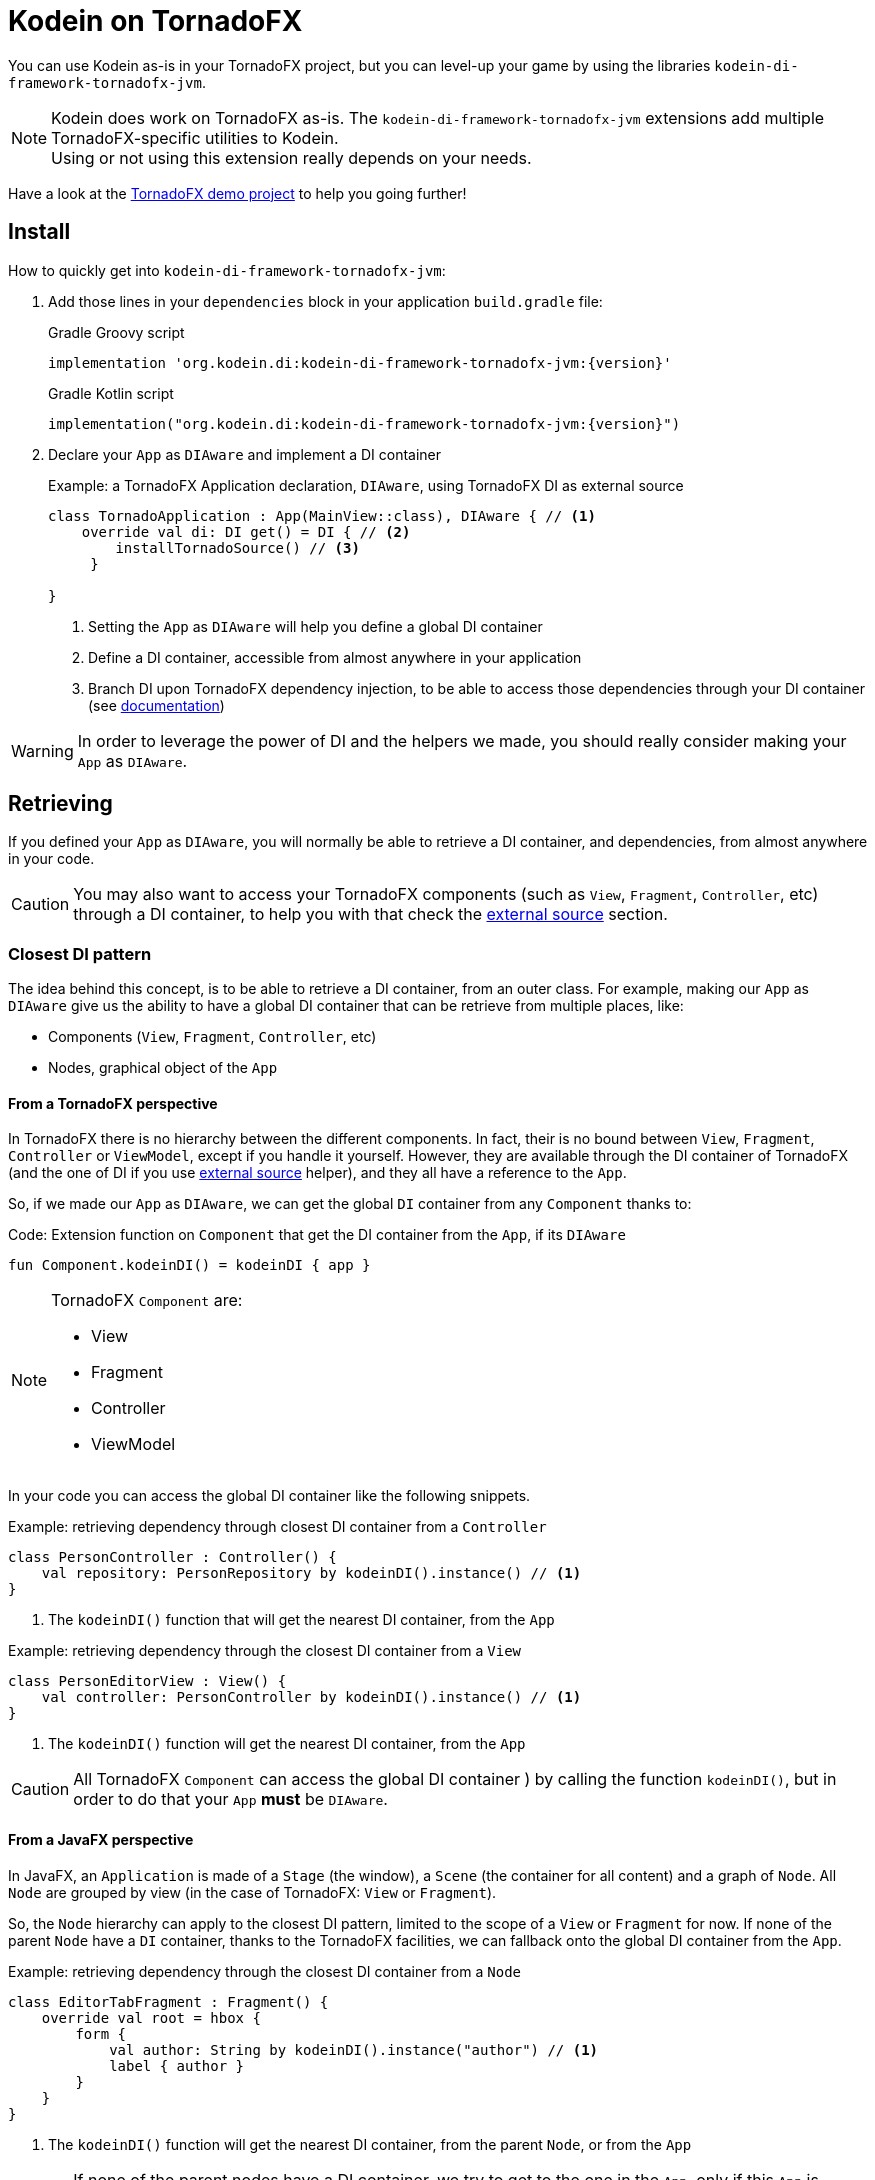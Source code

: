 = Kodein on TornadoFX

You can use Kodein as-is in your TornadoFX project, but you can level-up your game by using the libraries `kodein-di-framework-tornadofx-jvm`.

NOTE: Kodein does work on TornadoFX as-is.
      The `kodein-di-framework-tornadofx-jvm` extensions add multiple TornadoFX-specific utilities to Kodein. +
      Using or not using this extension really depends on your needs.

Have a look at the https://github.com/Kodein-Framework/Kodein-Samples/tree/master/di/tornadofx[TornadoFX demo project] to help you going further!

[[install]]
== Install

.How to quickly get into `kodein-di-framework-tornadofx-jvm`:
. Add those lines in your `dependencies` block in your application `build.gradle` file:
+
[subs="attributes"]
.Gradle Groovy script
----
implementation 'org.kodein.di:kodein-di-framework-tornadofx-jvm:{version}'
----
+
[subs="attributes"]
.Gradle Kotlin script
----
implementation("org.kodein.di:kodein-di-framework-tornadofx-jvm:{version}")
----
+
. Declare your `App` as `DIAware` and implement a DI container
+
[source, kotlin]
.Example: a TornadoFX Application declaration, `DIAware`, using TornadoFX DI as external source
----
class TornadoApplication : App(MainView::class), DIAware { // <1>
    override val di: DI get() = DI { // <2>
        installTornadoSource() // <3>
     }

}
----
<1> Setting the `App` as `DIAware` will help you define a global DI container
<2> Define a DI container, accessible from almost anywhere in your application
<3> Branch DI upon TornadoFX dependency injection, to be able to access those dependencies through your DI container (see xref:external-source[documentation])

WARNING: In order to leverage the power of DI and the helpers we made, you should really consider making your `App` as `DIAware`.

[[retrieving]]
== Retrieving

If you defined your `App` as `DIAware`, you will normally be able to retrieve a DI container, and dependencies, from almost anywhere in your code.

CAUTION: You may also want to access your TornadoFX components (such as `View`, `Fragment`, `Controller`, etc) through a DI container, to help you with that check the xref:external-source[external source] section.

[[closest-di]]
=== Closest DI pattern

The idea behind this concept, is to be able to retrieve a DI container, from an outer class. For example, making our `App` as `DIAware` give us the ability to have a global DI container that can be retrieve from multiple places, like:

- Components (`View`, `Fragment`, `Controller`, etc)
- Nodes, graphical object of the `App`

[[closest-tfx]]
==== From a TornadoFX perspective

In TornadoFX there is no hierarchy between the different components. In fact, their is no bound between `View`, `Fragment`, `Controller` or `ViewModel`, except if you handle it yourself. However, they are available through the DI container of TornadoFX (and the one of DI if you use xref:external-source[external source] helper), and they all have a reference to the `App`.

So, if we made our `App` as `DIAware`, we can get the global `DI` container from any `Component` thanks to:

[source, kotlin]
.Code: Extension function on `Component` that get the DI container from the `App`, if its `DIAware`
----
fun Component.kodeinDI() = kodeinDI { app }
----

[NOTE]
====
TornadoFX `Component` are:

- View
- Fragment
- Controller
- ViewModel
====

In your code you can access the global DI container like the following snippets.

[source, kotlin]
.Example: retrieving dependency through closest DI container from a `Controller`
----
class PersonController : Controller() {
    val repository: PersonRepository by kodeinDI().instance() // <1>
}
----
<1> The `kodeinDI()` function that will get the nearest DI container, from the `App`

[source, kotlin]
.Example: retrieving dependency through the closest DI container from a `View`
----
class PersonEditorView : View() {
    val controller: PersonController by kodeinDI().instance() // <1>
}
----
<1> The `kodeinDI()` function will get the nearest DI container, from the `App`

CAUTION: All TornadoFX `Component` can access the global DI container ) by calling the function `kodeinDI()`,
but in order to do that your `App` *must* be `DIAware`.

[[closest-jfx]]
==== From a JavaFX perspective

In JavaFX, an `Application` is made of a `Stage` (the window), a `Scene` (the container for all content) and a graph of `Node`. All `Node` are grouped by view (in the case of TornadoFX: `View` or `Fragment`).

So, the `Node` hierarchy can apply to the closest DI pattern, limited to the scope of a `View` or `Fragment` for now. If none of the parent `Node` have a `DI` container, thanks to the TornadoFX facilities, we can fallback onto the global DI container from the `App`.

[source, kotlin]
.Example: retrieving dependency through the closest DI container from a `Node`
----
class EditorTabFragment : Fragment() {
    override val root = hbox {
        form {
            val author: String by kodeinDI().instance("author") // <1>
            label { author }
        }
    }
}
----
<1> The `kodeinDI()` function will get the nearest DI container, from the parent `Node`, or from the `App`

CAUTION: If none of the parent nodes have a DI container, we try to get to the one in the `App`, only if this `App` is `DIAware`.

[[DIAware]]
==== Being DIAware

Having your classes set as `DIAware` have multiple advantages. For example this allow to cache the DI container or simplify the way we retrieve our dependencies.

[source, kotlin]
.Example: A DIAware TornadoFX Controller
----

class PersonListController : Controller(), DIAware { <1>
    override val di: DI = kodeinDI() <2>

    val personEditorController: PersonEditorController by instance() <3>

    fun editPerson(person: Person) {
        personEditorController.editPerson(person) <4>
    }
    /*...*/
}
----
<1> Set the Controller as `DIAware`
<2> Retrieve the `App` DI container from the `kodeinDI()` extension function
<3> Retrieve dependency using the `instance()` function, as the DI container is part of the context
<4> Use the dependency

NOTE: Because DI is lazy, the container and the dependencies will be retrieve at call site only.

NOTE: To benefit from the DI optimization, and the facilities we provide, we highly recommend
that you make your classes `DIAware` when its possible.

[[di-extension]]
== Extension of Kodein

This section will cover how we can extend the use of DI container in a TornadoFX application, like:

- Getting control of dependency injection over TornadoFX

- Defining specific DI containers in a TornadoFX / JavaFX graph

- Overriding a parent DI container in a TornadoFX component / JavaFX node

[[external-source]]
=== Using TornadoFX Dependency Injection as external source

TornadoFX integrates a dependency injection mechanism to work with its `Component`.
This section will show you how you can interact with the Tornado DI container, by using Kodein.
Our goal is to provide you some tools to be able to integrate Kodein as your main DI container,
thus by learning and knowing only one mechanism.

- Defining the external source
+
In order to use Kodein upon TornadoFX you should make your `App` as `DIAware`,
then by using the `installTornadoSource()` extension function, in your `di` property override,
you'll be able to get through the external source from anywhere in your `App`.
+
[source, kotlin]
.Example: Installing the TornadoFX DI container as external source for Kodein
----
class TornadoApplication : App(MainView::class), DIAware {
    override val di: DI = DI {
        installTornadoSource() // <1>
     }

}
----
<1> Branch DI upon TornadoFX dependency injection, to be able to access those dependencies through your DI container
+
WARNING: We highly recommend that you make your `App` as `DIAware` in order to benefit from the use of Kodein-DI upon TornadoFX DI container.

- Retrieving TornadoFX `Component` through Kodein-DI
+
Once you'll have installed the TornadoFX source, you will be able to retrieve transparently TornadoFX `Component` through Kodein-DI,
as it were one of your own dependencies.
+
[source, kotlin]
.Example: Retrieving a Component from DI
----
class PersonListController : Controller() { ... } <1>
class PersonListView : View() {
    private val listController: PersonListController by kodeinDI().instance() <2>
}
----
<1> `PersonListController` is not bound on the DI container, but as a `Controller` its accessible from TornadoFX DI container
<2>  Retrieve `PersonListController` through the DI external source

- Using TornadoFX scopes to retrieve binding through the external source
+
Like Kodein-DI, TornadoFX as scopes to contextualize and attach state to its dependencies.
As we can retrieve TornadoFX dependencies through DI external source,
we also can retrieve them using scopes with DI.
+
[source, kotlin]
.Example: Retrieving a Component from DI with a Scope
----
class PersonScope(person: Person) : Scope() { <1>
    val model = PersonModel(person)
}
//...
class EditorTabFragment : Fragment() {
    override val scope = super.scope as PersonScope <2>
}
//...
val editor: EditorTabFragment by kodeinDI().on(personScope).instance() <3>
//...
----
<1> Define a `Scope` that will help contextualize `Component`
<2> Every `Component` has a scope that can be override, this allow TornadoFX to handle multiple instances with multiple contexts
<3> We can retrieve a scoped instance of `EditorTabFragment` with the function `on(personScope)`, where personScope is a `PersonScope`

[[fx-container]]
=== Defining DI container in FX's `Node`

For some need we could want to define DI containers into the `Node` hierarchy. To do so we provide an extension function to create a DI container attached to a `Node`. This is done by adding the DI container to the properties of the `Node`, thus we will be able to access it from any child in the hierarchy.

[source, kotlin]
.Example: Defining and using a DI container from a `Node`
----
class MyView : View() {
    override val root = hbox { // <1>
        kodeinDI { // <2>
            bind<Random>() { singleton { SecureRandom() } }
        }

        form { // <3>
            val random by kodeinDI().instance<Random>() // <4>
        }
    }
}
----
<1> Defining the root `Node` for a `View`
<2> Declaring a *new* DI container into the root `Node`, with its binding
<3> Defining a child `Node`
<4> Calling the `kodeinDI()` extension function to access the nearest DI container, in this case the one defined at <2>, then retrieve a dependency

IMPORTANT: This feature will provide a *new* DI container, meaning it won't be linked to other DI container, such as your global one.
To keep your binding from the global DI container you can use xref:kodein-extension[extension] or following the next about xref:sub-kodein[subDI]

[[sub-di]]
=== Extending the nearest DI container

Some times, we might want to extend an existing DI container in a dedicated area, without impacting the whole application. For example, in a login form, we might want to have credentials binding, that would be only available on this form and its children.

To do so, we have facilities to extend a DI container by calling the `subDI` extension function, available on `Component` and `Node` classes.

. In the case of a `Component`
+
[source, kotlin]
.Example: Extending the nearest DI container for a `Component`
----
class LoginController : Controller(), DIAware { // <1>
    override val di: DI = subDI { // <2>
            bind<CredentialsDao> { singleton { CredentialsDao() } } // <3>
    }

    // ...

    val dao by instance<CredentialsDao>() // <4>
}
----
<1> Defining your `Component` as `DIAware` will help keeping track of your extended DI container
<2> Extending the nearest DI container, here the `App` one
<3> Defining binding only available for the extended DI container
<4> Retrieve the `CredentialsDao` from the local DI container
+
NOTE: Making your `Component` as `DIAware` is *optional*, but it will help you keeping track of your extended container. Otherwise, you might want to store a reference of your extended container in a local variable.

. In the case of a `Node` hierarchy
+
[source, kotlin]
.Example: Extending the nearest DI container for a `Node`
----
class LoginView : View() {
    override val root = hbox { // <1>
        subDI { // <2>
            bind<LoginController>() { singleton { instance() } } // <3>
        }

        form {
            val controller by kodeinDI().instance<LoginController>() // <4>
        }
    }
}
----
<1> Defining the root `Node` for a `View`
<2> Extending the nearest DI container, here the `App` one, but stored in the `Node` properties
<3> Defining binding only available for the extended DI container
<4> Retrieve the `CredentialsDao` from the nearest DI container, in that case the extended container stored in the *hbox* properties

IMPORTANT: In the case of a `Component` you have to handle the reference of the extended container yourself. But, in the case of a `Node` the `subDI` will manage it, by storing the reference to the extended container, into the `Node` properties, like for the xref:fx-container[FX container feature]

[[scopes]]
== TornadoFX scopes

DI-DI provides a standard scope for any object (TornadoFX or not).
The `WeakContextScope` will keep singleton and multiton instances as long as the context (= object) lives.

That's why the `ComponentScope` and `NodeScope` are just wrappers upon `WeakContextScope` with the respective targets `Component` and `Node`.

- `ComponentScope`
+
[source, kotlin]
.Example: Defining `Component` scoped dependencies
----
val di = DI {
    bind<EditingState>() { scoped(ComponentScope).singleton { EditingState() } } // <1>
}
----
<1> A `EditingState` object will be created for each Component that will ask for.
+
[source, kotlin]
.Example: Retrieving `Component scoped dependencies
----
class EditorTabFragment : Fragment() {
    private val editingState: EditingState by kodeinDI().on(this).instance() // <1>
}
----
<1> Scope is `this`

- `NodeScope`
+
[source, kotlin]
.Example: Defining `Node` scoped dependencies
----
val di = DI {
    bind<EditingState>() with scoped(NodeScope).singleton { EditingState() } // <1>
}
----
<1> A `EditingState` object will be created for each `Node` that will ask for.
+
[source, kotlin]
.Example: Retrieving `Node scoped dependencies
----
class PersonEditorController : Controller() {
    val personEditorView: PersonEditorView by kodeinDI().instance()

    fun editPerson(person: Person) {
        val tab = personEditorView.tabPane.tab("Tab Title")
        val editingState: EditingState by kodeinDI().on(tab).instance() // <1>
    }
}
----
<1> Scope is *tab* a `Node` element, every `Tab` would have a different instance of `EditingState`
